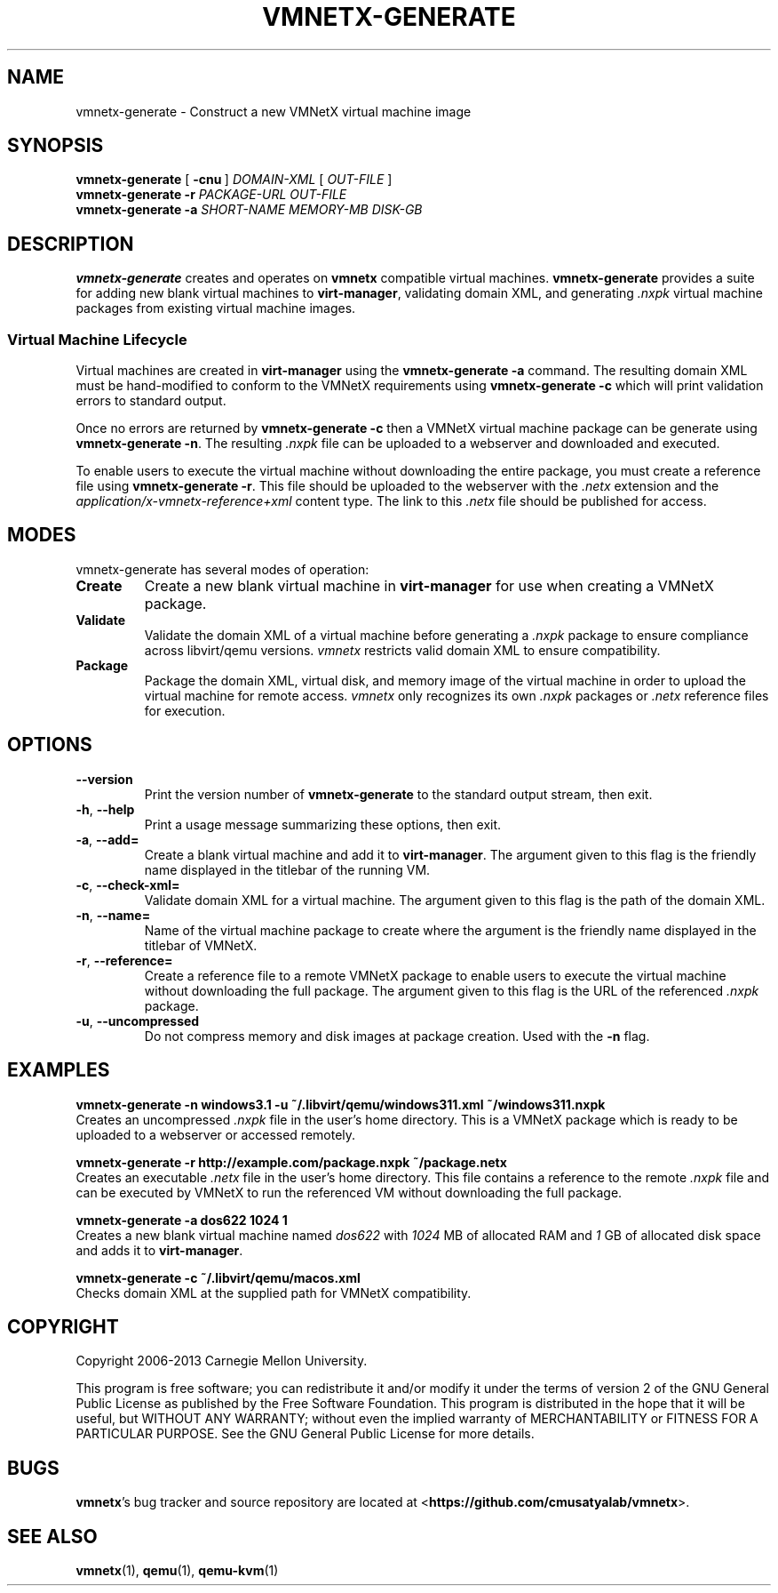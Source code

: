 .\"
.\" Copyright (C) 2012-2013 Carnegie Mellon University
.\"
.\" This program is free software; you can redistribute it and/or modify it
.\" under the terms of version 2 of the GNU General Public License as published
.\" by the Free Software Foundation.  A copy of the GNU General Public License
.\" should have been distributed along with this program in the file
.\" COPYING.
.\"
.\" This program is distributed in the hope that it will be useful, but
.\" WITHOUT ANY WARRANTY; without even the implied warranty of MERCHANTABILITY
.\" or FITNESS FOR A PARTICULAR PURPOSE.  See the GNU General Public License
.\" for more details.
.\"
.\" First parameter, NAME, should be all caps
.\" Second parameter, SECTION, should be 1-8
.\" Followed by date (YYYY-MM-DD)
.\" Adjust the date whenever revising this page
.TH VMNETX-GENERATE 1 2013-05-09 "VMNetX 0.3.2" "User Commands"
.SH NAME
vmnetx-generate \- Construct a new VMNetX virtual machine image
.SH SYNOPSIS
.B vmnetx-generate
.RB [ \ \-cnu \ ]
.IR DOMAIN-XML \ [ \ OUT-FILE \ ]
.br
.B vmnetx-generate
.B \-r
.I PACKAGE-URL OUT-FILE
.br
.B vmnetx-generate
.B \-a
.I SHORT-NAME MEMORY-MB DISK-GB
.\" .br
.\" .B vmnetx-generate
.\" .B \-c
.\" .I domain-xml
.SH DESCRIPTION
.B vmnetx-generate
creates and operates on
.B vmnetx
compatible virtual machines.
.B vmnetx-generate
provides a suite for adding new blank virtual machines to
.BR virt-manager ,
validating domain XML, and generating
.I .nxpk
virtual machine packages from existing virtual machine images.
.SS Virtual Machine Lifecycle
Virtual machines are created in
.B virt-manager
using the
.B vmnetx-generate -a
command.  The resulting domain XML must be hand-modified to conform to the VMNetX requirements using
.B vmnetx-generate -c
which will print validation errors to standard output.
.PP
Once no errors are returned by
.B vmnetx-generate -c
then a VMNetX virtual machine package can be generate using
.BR vmnetx-generate\ -n .
The resulting 
.I .nxpk
file can be uploaded to a webserver and downloaded and executed.
.PP
To enable users to execute the virtual machine without downloading the entire package, you must create a reference file using
.BR vmnetx-generate\ -r .
This file should be uploaded to the webserver with the
.I .netx
extension and the
.I application/x-vmnetx-reference+xml
content type. The link to this
.I .netx
file should be published for access.

.SH MODES
vmnetx-generate has several modes of operation:

.TP
.B Create
Create a new blank virtual machine in
.B virt-manager
for use when creating a VMNetX package.

.TP
.B Validate
Validate the domain XML of a virtual machine before generating a
.I .nxpk
package to ensure compliance across libvirt/qemu versions.
.I vmnetx
restricts valid domain XML to ensure compatibility.

.TP
.B Package
Package the domain XML, virtual disk, and memory image of the virtual machine
in order to upload the virtual machine for remote access.
.I vmnetx
only recognizes its own
.I .nxpk
packages or
.I .netx
reference files for execution.

.SH OPTIONS
.TP 
.B \-\^\-version
Print the version number of
.B vmnetx-generate
to the standard output stream, then exit.
.TP 
.BR \-h ", " \-\^\-help
Print a usage message summarizing these options, then exit.
.TP
.BR \-a ", " \-\-add=
Create a blank virtual machine and add it to
.BR virt-manager .
The argument given to this flag is the friendly name displayed in the titlebar of the running VM.
.TP
.BR \-c ", " \-\-check\-xml=
Validate domain XML for a virtual machine.
The argument given to this flag is the path of the domain XML.
.TP 
.BR \-n ", " \-\-name=
Name of the virtual machine package to create where the argument is the friendly name displayed in the titlebar of VMNetX.
.TP
.BR \-r ", " \-\-reference=
Create a reference file to a remote VMNetX package to enable users to execute the virtual machine without downloading the full package.
The argument given to this flag is the URL of the referenced
.I .nxpk
package.
.TP
.BR \-u ", " \-\-uncompressed
Do not compress memory and disk images at package creation.  Used with the
.B \-n
flag.

.SH EXAMPLES

.B "  vmnetx-generate \-n windows3.1 \-u ~/.libvirt/qemu/windows311.xml ~/windows311.nxpk"
.br
Creates an uncompressed
.I .nxpk
file in the user's home directory. This is a VMNetX package which is ready to be uploaded to a webserver or accessed remotely.

.B "  vmnetx-generate \-r http://example.com/package.nxpk ~/package.netx"
.br
Creates an executable
.I .netx
file in the user's home directory.  This file contains a reference to the remote 
.I .nxpk
file and can be executed by VMNetX to run the referenced VM without downloading the full package.

.B "  vmnetx-generate \-a dos622 1024 1"
.br
Creates a new blank virtual machine named
.I dos622
with
.I 1024
MB of allocated RAM and
.I 1
GB of allocated disk space and adds it to
.BR virt-manager .

.B "  vmnetx-generate \-c ~/.libvirt/qemu/macos.xml"
.br
Checks domain XML at the supplied path for VMNetX compatibility.

.SH COPYRIGHT
Copyright 2006-2013 Carnegie Mellon University.
.PP
This program is free software; you can redistribute it and/or modify it
under the terms of version 2 of the GNU General Public License as published
by the Free Software Foundation. This program is distributed in the hope that it will be useful, but
WITHOUT ANY WARRANTY; without even the implied warranty of MERCHANTABILITY
or FITNESS FOR A PARTICULAR PURPOSE.  See the GNU General Public License
for more details.
.
.SH BUGS
.BR vmnetx 's
bug tracker and source repository are located at
.RB < https://github.com/cmusatyalab/vmnetx >.
.SH SEE ALSO
.BR vmnetx (1), 
.BR qemu (1),
.BR qemu-kvm (1)
.\" This is allegedly a workaround for some troff -man implementations.
.br
